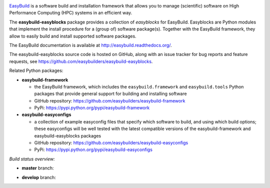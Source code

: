 .. image:: https://easybuilders.github.io/easybuild/images/easybuild_logo_small.png
   :align: center

`EasyBuild <https://easybuilders.github.io/easybuild>`_ is a software build
and installation framework that allows you to manage (scientific) software
on High Performance Computing (HPC) systems in an efficient way.

The **easybuild-easyblocks** package provides a collection of *easyblocks* for
EasyBuild. Easyblocks are Python modules that implement the install procedure for a
(group of) software package(s). Together with the EasyBuild framework,
they allow to easily build and install supported software packages.

The EasyBuild documentation is available at http://easybuild.readthedocs.org/.

The easybuild-easyblocks source code is hosted on GitHub, along
with an issue tracker for bug reports and feature requests, see
https://github.com/easybuilders/easybuild-easyblocks.

Related Python packages:

* **easybuild-framework**

  * the EasyBuild framework, which includes the ``easybuild.framework`` and ``easybuild.tools`` Python
    packages that provide general support for building and installing software
  * GitHub repository: https://github.com/easybuilders/easybuild-framework
  * PyPi: https://pypi.python.org/pypi/easybuild-framework

* **easybuild-easyconfigs**

  * a collection of example easyconfig files that specify which software to build,
    and using which build options; these easyconfigs will be well tested
    with the latest compatible versions of the easybuild-framework and easybuild-easyblocks packages
  * GitHub repository: https://github.com/easybuilders/easybuild-easyconfigs
  * PyPi: https://pypi.python.org/pypi/easybuild-easyconfigs

*Build status overview:*

* **master** branch:

  .. image:: https://travis-ci.org/easybuilders/easybuild-easyblocks.svg?branch=master
      :target: https://travis-ci.org/easybuilders/easybuild-easyblocks/branches

* **develop** branch:

  .. image:: https://travis-ci.org/easybuilders/easybuild-easyblocks.svg?branch=develop
      :target: https://travis-ci.org/easybuilders/easybuild-easyblocks/branches
